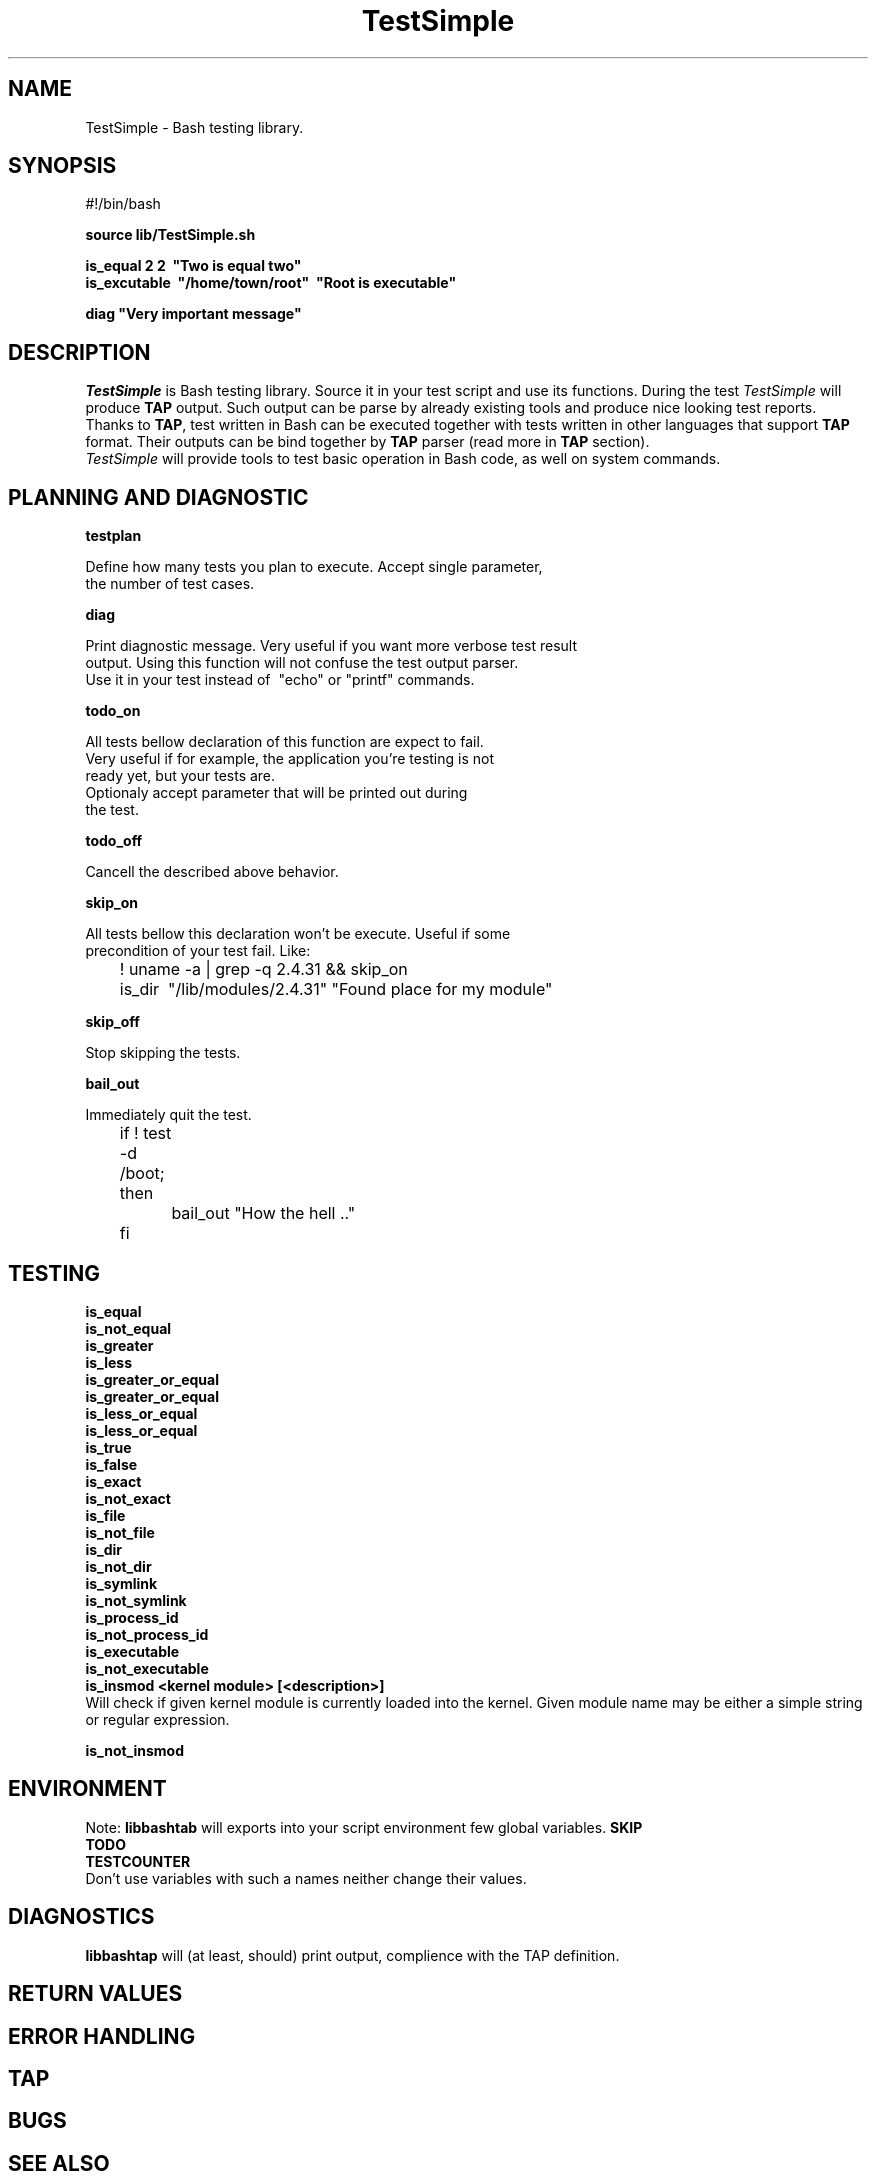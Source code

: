 .\" with GNOME Manpages Editor Wizard
.\" 
.\" Rua <srua@gpul.org>
.\" 
.\" 
.TH "TestSimple" "1" "0.01" "Thomas Maier" ""
.SH "NAME"
TestSimple \- Bash testing library.
.SH "SYNOPSIS"
#!/bin/bash

.B source lib/TestSimple.sh
.br 

.B is_equal     2 2 \ "Two is equal two"
.br 
.B is_excutable \ "/home/town/root" \ "Root is executable"

\fBdiag "Very important message"\fR
.br 
.SH "DESCRIPTION"
\fITestSimple\fR is Bash testing library. Source it in your test
script and use its functions. During the test \fITestSimple\fR will 
produce \fBTAP\fR output. Such output can be parse by already existing
tools and produce nice looking test reports. Thanks to \fBTAP\fR, test written in Bash
can be executed together with tests written in other languages that
support \fBTAP\fR format. Their outputs can be bind together by \fBTAP\fR parser
(read more in \fBTAP\fR section).
.br 
\fITestSimple\fR will provide tools to test basic operation in Bash code, as
well on system commands.  
.SH "PLANNING AND DIAGNOSTIC"
.B testplan
.br 

Define how many tests you plan to execute. Accept single parameter,
.br 
the number of test cases.

.br 
.B diag
.br 

Print diagnostic message. Very useful if you want more verbose test result 
.br 
output. Using this function will not confuse the test output parser. 
.br 
Use it in your test instead of \ "echo" or "printf" commands.
.br 

.B todo_on
.br 

All tests bellow declaration of this function are expect to fail. 
.br 
Very useful if for example, the application you're testing is not
.br 
ready yet, but your tests are.
.br 
Optionaly accept parameter that will be printed out during
.br 
the test.

.B todo_off
.br 

Cancell the described above behavior.

.B skip_on
.br 

All tests bellow this declaration won't be execute. Useful if some
.br 
precondition of your test fail. Like:

	! uname \-a | grep \-q 2.4.31 && skip_on
.br 
	is_dir \ "/lib/modules/2.4.31" "Found place for my module"
.br 

.B skip_off
.br 

Stop skipping the tests.

.B bail_out 
.br 

Immediately quit the test.

	if ! test \-d /boot; then
.br 
		bail_out "How the hell .."
.br 
	fi

.SH "TESTING"
.B is_equal
.br 
.B is_not_equal
.br 
.B is_greater
.br 
.B is_less
.br 
.B is_greater_or_equal
.br 
.B is_greater_or_equal
.br 
.B is_less_or_equal
.br 
.B is_less_or_equal
.br 
.B is_true
.br 
.B is_false
.br 
.B is_exact
.br 
.B is_not_exact
.br 
.B is_file
.br 
.B is_not_file
.br 
.B is_dir
.br 
.B is_not_dir
.br 
.B is_symlink
.br 
.B is_not_symlink
.br 
.B is_process_id
.br 
.B is_not_process_id
.br 
.B is_executable
.br 
.B is_not_executable
.br 
.B is_insmod <kernel module> [<description>]
.br 
Will check if given kernel module is currently loaded into the kernel.
Given module name may be either a simple string or regular expression.

.B is_not_insmod
.br 



.SH "ENVIRONMENT"
Note: 
.B libbashtab
will exports into your script environment few global variables.
.B 
SKIP
.br 
.B 
TODO
.br 
.B 
TESTCOUNTER
.br 
Don't use variables with such a names neither change their values.


.SH "DIAGNOSTICS"
.B 
libbashtap
will (at least, should) print output, complience with the TAP definition.

.SH "RETURN VALUES"

.SH "ERROR HANDLING"

.SH "TAP"
.SH "BUGS"

.SH "SEE ALSO"

.SH "AUTHOR"
Thomas Maier <hayzer at gmail dot com>
